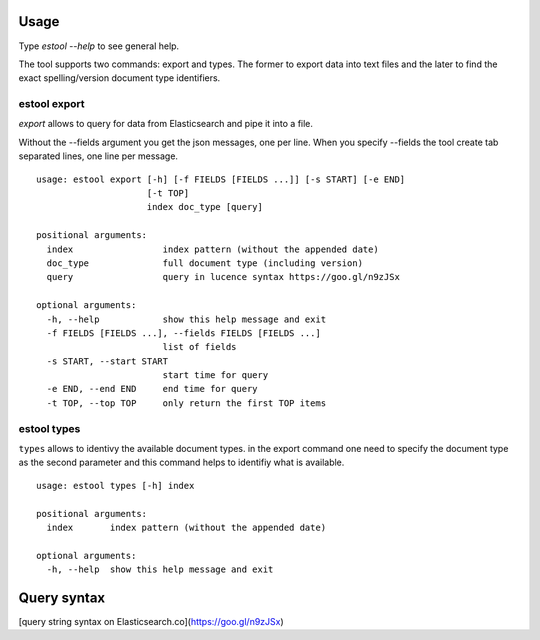 

Usage
=============

Type `estool --help` to see general help.

The tool supports two commands: export and types. The former to export data into text files and
the later to find the exact spelling/version document type identifiers.


estool export
--------------

`export` allows to query for data from Elasticsearch and pipe it into a file.

Without the --fields argument you get the json messages, one per line.
When you specify --fields the tool create tab separated lines, one line per message.
::

    usage: estool export [-h] [-f FIELDS [FIELDS ...]] [-s START] [-e END]
                         [-t TOP]
                         index doc_type [query]

    positional arguments:
      index                 index pattern (without the appended date)
      doc_type              full document type (including version)
      query                 query in lucence syntax https://goo.gl/n9zJSx

    optional arguments:
      -h, --help            show this help message and exit
      -f FIELDS [FIELDS ...], --fields FIELDS [FIELDS ...]
                            list of fields
      -s START, --start START
                            start time for query
      -e END, --end END     end time for query
      -t TOP, --top TOP     only return the first TOP items


estool types
-------------

``types`` allows to identivy the available document types. in the export command one need to specify the
document type as the second parameter and this command helps to identifiy what is available.


::

    usage: estool types [-h] index

    positional arguments:
      index       index pattern (without the appended date)

    optional arguments:
      -h, --help  show this help message and exit


Query syntax
=============


[query string syntax on Elasticsearch.co](https://goo.gl/n9zJSx)

